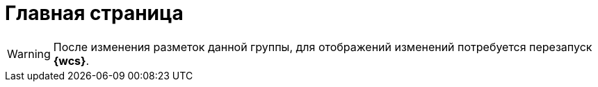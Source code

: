 = Главная страница

[WARNING]
====
После изменения разметок данной группы, для отображений изменений потребуется перезапуск *{wcs}*.
====
